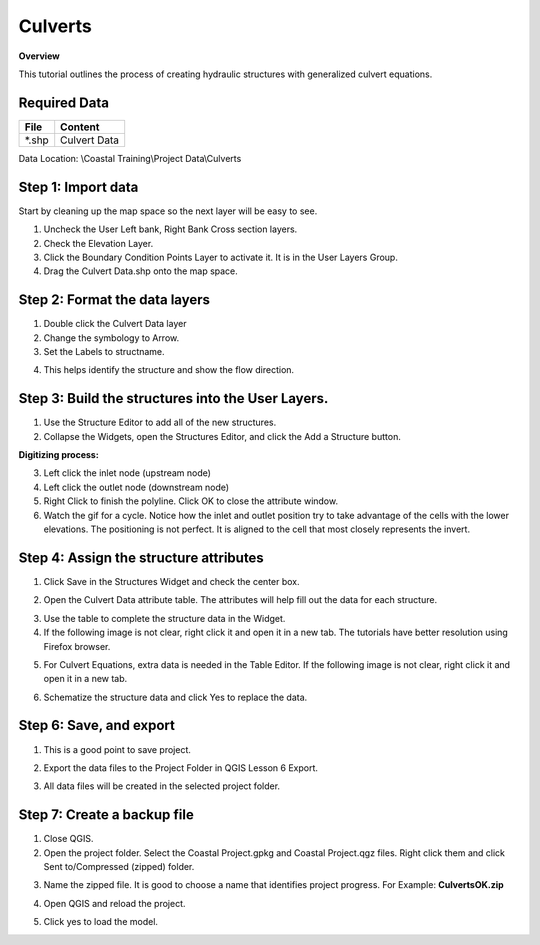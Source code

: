 Culverts
========

**Overview**

This tutorial outlines the process of creating hydraulic structures with generalized culvert equations.

Required Data
-------------

============= =====================
**File**      **Content**
============= =====================
\*.shp         Culvert Data
============= =====================

Data Location: \\Coastal Training\\Project Data\\Culverts

.. youtube:: zv5fN8_JQ0I

Step 1: Import data
-------------------

Start by cleaning up the map space so the next layer will be easy to see.

1. Uncheck the User Left bank, Right Bank Cross section layers.

2. Check the Elevation Layer.

3. Click the Boundary Condition Points Layer to activate it.  It is in the User Layers Group.

4. Drag the Culvert Data.shp onto the map space.

.. image:: ../img/Coastal/culv001.png

Step 2: Format the data layers
------------------------------

1. Double click the Culvert Data layer

2. Change the symbology to Arrow.

3. Set the Labels to structname.

.. image:: ../img/Coastal/culv002.png

4. This helps identify the structure and show the flow direction.

.. image:: ../img/Coastal/culv003.png

Step 3: Build the structures into the User Layers.
--------------------------------------------------

1. Use the Structure Editor to add all of the new structures.

2. Collapse the Widgets, open the Structures Editor, and click the Add a Structure button.

.. image:: ../img/Coastal/culv004.png

**Digitizing process:**

3. Left click the inlet node (upstream node)

4. Left click the outlet node (downstream node)

5. Right Click to finish the polyline.
   Click OK to close the attribute window.

6. Watch the gif for a cycle.  Notice how the inlet and outlet position try to take advantage of the cells with the
   lower elevations.  The positioning is not perfect.  It is aligned to the cell that most closely represents the invert.

.. image:: ../img/Coastal/addculverts.gif

Step 4: Assign the structure attributes
---------------------------------------

1. Click Save in the Structures Widget and check the center box.

.. image:: ../img/Coastal/culv006.png

2. Open the Culvert Data attribute table.
   The attributes will help fill out the data for each structure.

.. image:: ../img/Coastal/culv005.png

3. Use the table to complete the structure data in the Widget.

4. If the following image is not clear, right click it
   and open it in a new tab.  The tutorials have better resolution using Firefox browser.

.. image:: ../img/Coastal/culv007.png

5. For Culvert Equations, extra data is needed in the Table Editor.  If the following image is not clear, right click it
   and open it in a new tab.

.. image:: ../img/Coastal/culv008.png

6. Schematize the structure data and click Yes to replace the data.

.. image:: ../img/Coastal/culv009.png
.. image:: ../img/Advanced-Workshop/Module045.png

Step 6: Save, and export
-------------------------

1. This is a good point to save project.

.. image:: ../img/Advanced-Workshop/Module046.png

2. Export the data files to the Project Folder in QGIS Lesson 6 Export.

.. image:: ../img/Advanced-Workshop/Module047.png

3. All data files will be created in the selected project folder.

.. image:: ../img/Coastal/culv010.png

.. image:: ../img/Coastal/culv011.png

Step 7: Create a backup file
----------------------------

1. Close QGIS.

2. Open the project folder.  Select the Coastal Project.gpkg and Coastal Project.qgz files.  Right click them and
   click Sent to/Compressed (zipped) folder.

.. image:: ../img/Coastal/creategrid019.png

3. Name the zipped file.
   It is good to choose a name that identifies project progress.
   For Example: **CulvertsOK.zip**

.. image:: ../img/Coastal/culv012.png

4. Open QGIS and reload the project.

.. image:: ../img/Coastal/creategrid021.png

5. Click yes to load the model.

.. image:: ../img/Coastal/creategrid022.png